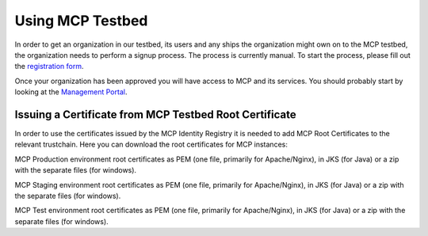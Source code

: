 Using MCP Testbed
===================
In order to get an organization in our testbed, its users and any ships the organization might own on to the MCP testbed, the organization needs to perform a signup process.
The process is currently manual. To start the process, please fill out the `registration form <https://management.maritimecloud.net/#/apply>`__.

Once your organization has been approved you will have access to MCP and its services.
You should probably start by looking at the `Management Portal <https://management.maritimecloud.net/>`__.

Issuing a Certificate from MCP Testbed Root Certificate
^^^^^^^^^^^^^^^^^^^^^^^^^^^^^^^^^^^^^^^^^^^^^^^^^^^^^^^
In order to use the certificates issued by the MCP Identity Registry it is needed to add MCP Root Certificates to the relevant trustchain. Here you can download the root certificates for MCP instances:

MCP Production environment root certificates as PEM (one file, primarily for Apache/Nginx), in JKS (for Java) or a zip with the separate files (for windows).

MCP Staging environment root certificates as PEM (one file, primarily for Apache/Nginx), in JKS (for Java) or a zip with the separate files (for windows).

MCP Test environment root certificates as PEM (one file, primarily for Apache/Nginx), in JKS (for Java) or a zip with the separate files (for windows).
